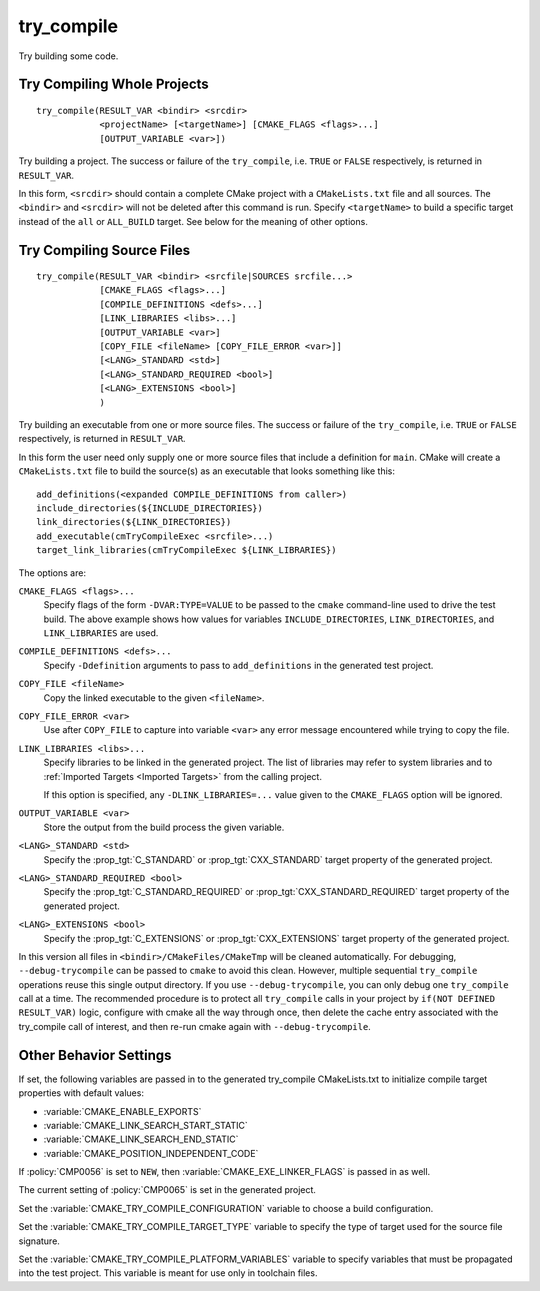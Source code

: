try_compile
-----------

.. only:: html

   .. contents::

Try building some code.

Try Compiling Whole Projects
^^^^^^^^^^^^^^^^^^^^^^^^^^^^

::

  try_compile(RESULT_VAR <bindir> <srcdir>
              <projectName> [<targetName>] [CMAKE_FLAGS <flags>...]
              [OUTPUT_VARIABLE <var>])

Try building a project.  The success or failure of the ``try_compile``,
i.e. ``TRUE`` or ``FALSE`` respectively, is returned in ``RESULT_VAR``.

In this form, ``<srcdir>`` should contain a complete CMake project with a
``CMakeLists.txt`` file and all sources.  The ``<bindir>`` and ``<srcdir>``
will not be deleted after this command is run.  Specify ``<targetName>`` to
build a specific target instead of the ``all`` or ``ALL_BUILD`` target.  See
below for the meaning of other options.

Try Compiling Source Files
^^^^^^^^^^^^^^^^^^^^^^^^^^

::

  try_compile(RESULT_VAR <bindir> <srcfile|SOURCES srcfile...>
              [CMAKE_FLAGS <flags>...]
              [COMPILE_DEFINITIONS <defs>...]
              [LINK_LIBRARIES <libs>...]
              [OUTPUT_VARIABLE <var>]
              [COPY_FILE <fileName> [COPY_FILE_ERROR <var>]]
              [<LANG>_STANDARD <std>]
              [<LANG>_STANDARD_REQUIRED <bool>]
              [<LANG>_EXTENSIONS <bool>]
              )

Try building an executable from one or more source files.  The success or
failure of the ``try_compile``, i.e. ``TRUE`` or ``FALSE`` respectively, is
returned in ``RESULT_VAR``.

In this form the user need only supply one or more source files that include a
definition for ``main``.  CMake will create a ``CMakeLists.txt`` file to build
the source(s) as an executable that looks something like this::

  add_definitions(<expanded COMPILE_DEFINITIONS from caller>)
  include_directories(${INCLUDE_DIRECTORIES})
  link_directories(${LINK_DIRECTORIES})
  add_executable(cmTryCompileExec <srcfile>...)
  target_link_libraries(cmTryCompileExec ${LINK_LIBRARIES})

The options are:

``CMAKE_FLAGS <flags>...``
  Specify flags of the form ``-DVAR:TYPE=VALUE`` to be passed to
  the ``cmake`` command-line used to drive the test build.
  The above example shows how values for variables
  ``INCLUDE_DIRECTORIES``, ``LINK_DIRECTORIES``, and ``LINK_LIBRARIES``
  are used.

``COMPILE_DEFINITIONS <defs>...``
  Specify ``-Ddefinition`` arguments to pass to ``add_definitions``
  in the generated test project.

``COPY_FILE <fileName>``
  Copy the linked executable to the given ``<fileName>``.

``COPY_FILE_ERROR <var>``
  Use after ``COPY_FILE`` to capture into variable ``<var>`` any error
  message encountered while trying to copy the file.

``LINK_LIBRARIES <libs>...``
  Specify libraries to be linked in the generated project.
  The list of libraries may refer to system libraries and to
  :ref:`Imported Targets <Imported Targets>` from the calling project.

  If this option is specified, any ``-DLINK_LIBRARIES=...`` value
  given to the ``CMAKE_FLAGS`` option will be ignored.

``OUTPUT_VARIABLE <var>``
  Store the output from the build process the given variable.

``<LANG>_STANDARD <std>``
  Specify the :prop_tgt:`C_STANDARD` or :prop_tgt:`CXX_STANDARD`
  target property of the generated project.

``<LANG>_STANDARD_REQUIRED <bool>``
  Specify the :prop_tgt:`C_STANDARD_REQUIRED` or
  :prop_tgt:`CXX_STANDARD_REQUIRED` target property of the generated project.

``<LANG>_EXTENSIONS <bool>``
  Specify the :prop_tgt:`C_EXTENSIONS` or :prop_tgt:`CXX_EXTENSIONS`
  target property of the generated project.

In this version all files in ``<bindir>/CMakeFiles/CMakeTmp`` will be
cleaned automatically.  For debugging, ``--debug-trycompile`` can be
passed to ``cmake`` to avoid this clean.  However, multiple sequential
``try_compile`` operations reuse this single output directory.  If you use
``--debug-trycompile``, you can only debug one ``try_compile`` call at a time.
The recommended procedure is to protect all ``try_compile`` calls in your
project by ``if(NOT DEFINED RESULT_VAR)`` logic, configure with cmake
all the way through once, then delete the cache entry associated with
the try_compile call of interest, and then re-run cmake again with
``--debug-trycompile``.

Other Behavior Settings
^^^^^^^^^^^^^^^^^^^^^^^

If set, the following variables are passed in to the generated
try_compile CMakeLists.txt to initialize compile target properties with
default values:

* :variable:`CMAKE_ENABLE_EXPORTS`
* :variable:`CMAKE_LINK_SEARCH_START_STATIC`
* :variable:`CMAKE_LINK_SEARCH_END_STATIC`
* :variable:`CMAKE_POSITION_INDEPENDENT_CODE`

If :policy:`CMP0056` is set to ``NEW``, then
:variable:`CMAKE_EXE_LINKER_FLAGS` is passed in as well.

The current setting of :policy:`CMP0065` is set in the generated project.

Set the :variable:`CMAKE_TRY_COMPILE_CONFIGURATION` variable to choose
a build configuration.

Set the :variable:`CMAKE_TRY_COMPILE_TARGET_TYPE` variable to specify
the type of target used for the source file signature.

Set the :variable:`CMAKE_TRY_COMPILE_PLATFORM_VARIABLES` variable to specify
variables that must be propagated into the test project.  This variable is
meant for use only in toolchain files.
